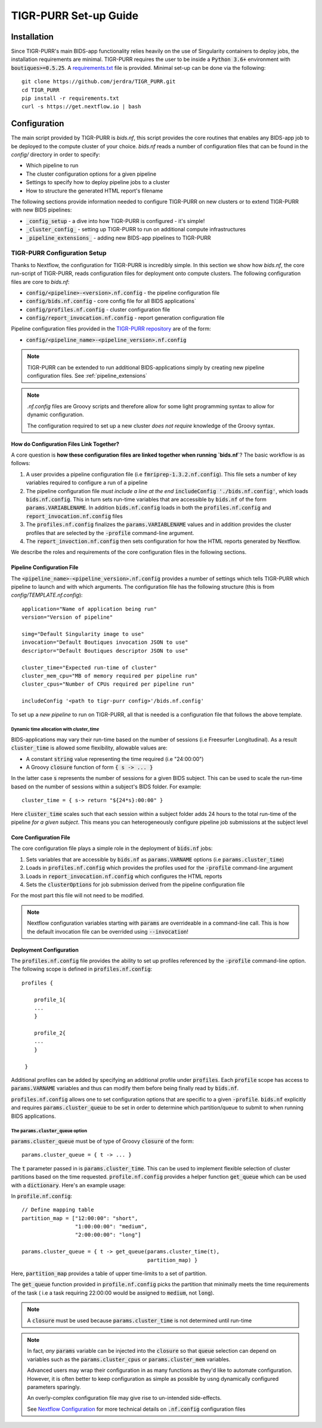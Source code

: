 .. _setup_guide:

--------------------
TIGR-PURR Set-up Guide
--------------------


Installation
============

Since TIGR-PURR's main BIDS-app functionality relies heavily on the use of Singularity containers to deploy jobs, the installation requirements are minimal. TIGR-PURR requires the user to be inside a :code:`Python 3.6+` environment with :code:`boutiques>=0.5.25`. A `requirements.txt <https://github.com/jerdra/TIGR_PURR/blob/master/requirements.txt>`_ file is provided. Minimal set-up can be done via the following::

        git clone https://github.com/jerdra/TIGR_PURR.git
        cd TIGR_PURR
        pip install -r requirements.txt
        curl -s https://get.nextflow.io | bash


Configuration
==============

The main script provided by TIGR-PURR is `bids.nf`, this script provides the core routines that enables any BIDS-app job to be deployed to the compute cluster of your choice. `bids.nf` reads a number of configuration files that can be found in the `config/` directory in order to specify:

- Which pipeline to run
- The cluster configuration options for a given pipeline
- Settings to specify how to deploy pipeline jobs to a cluster
- How to structure the generated HTML report's filename

The following sections provide information needed to configure TIGR-PURR on new clusters or to extend TIGR-PURR with new BIDS pipelines:

- :code:`_config_setup` - a dive into how TIGR-PURR is configured - it's simple!
- :code:`_cluster_config_`  - setting up TIGR-PURR to run on additional compute infrastructures
- :code:`_pipeline_extensions_` - adding new BIDS-app pipelines to TIGR-PURR


.. _config_setup:

TIGR-PURR Configuration Setup
#############################

Thanks to Nextflow, the configuration for TIGR-PURR is incredibly simple. In this section we show how `bids.nf`, the core run-script of TIGR-PURR, reads configuration files for deployment onto compute clusters. The following configuration files are core to `bids.nf`:

- :code:`config/<pipeline>-<version>.nf.config` - the pipeline configuration file
- :code:`config/bids.nf.config` - core config file for all BIDS applications`
- :code:`config/profiles.nf.config` - cluster configuration file
- :code:`config/report_invocation.nf.config` - report generation configuration file

Pipeline configuration files provided in the `TIGR-PURR repository <https://github.com/jerdra/TIGR_PURR>`_ are of the form:

- :code:`config/<pipeline_name>-<pipeline_version>.nf.config`

.. note::
        TIGR-PURR can be extended to run additional BIDS-applications simply
        by creating new pipeline configuration files. See :ref:`pipeline_extensions`

.. note::
        `.nf.config` files are Groovy scripts and therefore allow for some light
        programming syntax to allow for dynamic configuration. 

        The configuration required to set up a new cluster *does not require* 
        knowledge of the Groovy syntax.



How do Configuration Files Link Together?
********************************************

A core question is **how these configuration files are linked together when running `bids.nf`**? The basic workflow is as follows:

1. A user provides a pipeline configuration file (i.e :code:`fmriprep-1.3.2.nf.config`). This file sets a number of key variables required to configure a run of a pipeline
2. The pipeline configuration file *must include a line at the end* :code:`includeConfig './bids.nf.config'`, which loads :code:`bids.nf.config`. This in turn sets run-time variables that are accessible by :code:`bids.nf` of the form :code:`params.VARIABLENAME`. In addition :code:`bids.nf.config` loads in both the :code:`profiles.nf.config` and :code:`report_invocation.nf.config` files
3. The :code:`profiles.nf.config` finalizes the :code:`params.VARIABLENAME` values and in addition provides the cluster profiles that are selected by the :code:`-profile` command-line argument. 
4. The :code:`report_invoction.nf.config` then sets configuration for how the HTML reports generated by Nextflow.


We describe the roles and requirements of the core configuration files in the following sections.

.. _pipeline_config:
.. _pipeline_extensions:

Pipeline Configuration File
****************************

The :code:`<pipeline_name>-<pipeline_version>.nf.config` provides a number of settings which tells TIGR-PURR which pipeline to launch and with which arguments. The configuration file has the following structure (this is from `config/TEMPLATE.nf.config`)::

                application="Name of application being run"
                version="Version of pipeline"

                simg="Default Singularity image to use"
                invocation="Default Boutiques invocation JSON to use"
                descriptor="Default Boutiques descriptor JSON to use"

                cluster_time="Expected run-time of cluster"
                cluster_mem_cpu="MB of memory required per pipeline run"
                cluster_cpus="Number of CPUs required per pipeline run"

                includeConfig '<path to tigr-purr config>'/bids.nf.config'

To set up a *new pipeline* to run on TIGR-PURR, all that is needed is a configuration file that follows the above template. 

Dynamic time allocation with `cluster_time`
""""""""""""""""""""""""""""""""""""""""""""

BIDS-applications may vary their run-time based on the number of sessions (i.e Freesurfer Longitudinal). As a result :code:`cluster_time` is allowed some flexibility, allowable values are:

- A constant :code:`string` value representing the time required (i.e "24:00:00")
- A Groovy :code:`closure` function of form :code:`{ s -> ... }`

In the latter case :code:`s` represents the number of sessions for a given BIDS subject. This can be used to scale the run-time based on the number of sessions within a subject's BIDS folder. For example::

        cluster_time = { s-> return "${24*s}:00:00" }

Here :code:`cluster_time` scales such that each session within a subject folder adds 24 hours to the total run-time of the pipeline *for a given subject*. This means you can heterogeneously configure pipeline job submissions at the subject level


.. _bids_config:

Core Configuration File
************************

The core configuration file plays a simple role in the deployment of :code:`bids.nf` jobs:

1. Sets variables that are accessible by :code:`bids.nf` as :code:`params.VARNAME` options (i.e :code:`params.cluster_time`)
2. Loads in :code:`profiles.nf.config` which provides the profiles used for the :code:`-profile` command-line argument
3. Loads in :code:`report_invocation.nf.config` which configures the HTML reports
4. Sets the :code:`clusterOptions` for job submission derived from the pipeline configuration file

For the most part this file will not need to be modified.

.. note::
        Nextflow configuration variables starting with :code:`params` are overrideable
        in a command-line call. This is how the default invocation file can be
        overrided using :code:`--invocation`!

.. _cluster_config:

Deployment Configuration
*************************

The :code:`profiles.nf.config` file provides the ability to set up profiles referenced by the :code:`-profile` command-line option. The following scope is defined in :code:`profiles.nf.config`::

            profiles {
                
                profile_1{
                ...
                }
                
                profile_2{
                ...
                }

             }

Additional profiles can be added by specifying an additional profile under :code:`profiles`. Each :code:`profile` scope has access to :code:`params.VARNAME` variables and thus can modify them before being finally read by :code:`bids.nf`.  


:code:`profiles.nf.config` allows one to set configuration options that are specific to a given :code:`-profile`. :code:`bids.nf` explicitly and requires :code:`params.cluster_queue` to be set in order to determine which partition/queue to submit to when running BIDS applications. 


The :code:`params.cluster_queue` option
"""""""""""""""""""""""""""""""""""""""

:code:`params.cluster_queue` must be of type of Groovy :code:`closure` of the form::

            params.cluster_queue = { t -> ... }

The :code:`t` parameter passed in is :code:`params.cluster_time`. This can be used to implement flexible selection of cluster partitions based on the time requested. :code:`profile.nf.config` provides a helper function :code:`get_queue` which can be used with a :code:`dictionary`. Here's an example usage:

In :code:`profile.nf.config`::

            // Define mapping table 
            partition_map = ["12:00:00": "short",
                             "1:00:00:00": "medium",
                             "2:00:00:00": "long"]

            params.cluster_queue = { t -> get_queue(params.cluster_time(t),
                                                    partition_map) }

Here, :code:`partition_map` provides a table of upper time-limits to a set of partition.

The :code:`get_queue` function provided in :code:`profile.nf.config` picks the partition that minimally meets the time requirements of the task ( i.e a task requiring 22:00:00 would be assigned to :code:`medium`, not :code:`long`).


.. note::
        A :code:`closure` must be used because :code:`params.cluster_time` is not determined until
        run-time

.. note::
        In fact, *any* :code:`params` variable can be injected into the :code:`closure` so that :code:`queue`
        selection can depend on variables such as the :code:`params.cluster_cpus` or
        :code:`params.cluster_mem` variables. 

        Advanced users may wrap their configuration in as many functions as they'd like
        to automate configuration. However, it is often better to keep configuration 
        as simple as possible by usng dynamically configured parameters sparingly. 

        An overly-complex configuration file may give rise to un-intended side-effects.

        See `Nextflow Configuration <https://www.nextflow.io/docs/latest/config.html>`_ 
        for more technical details on :code:`.nf.config` configuration files

